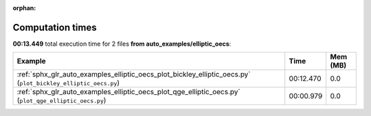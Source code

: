 
:orphan:

.. _sphx_glr_auto_examples_elliptic_oecs_sg_execution_times:


Computation times
=================
**00:13.449** total execution time for 2 files **from auto_examples/elliptic_oecs**:

.. container::

  .. raw:: html

    <style scoped>
    <link href="https://cdnjs.cloudflare.com/ajax/libs/twitter-bootstrap/5.3.0/css/bootstrap.min.css" rel="stylesheet" />
    <link href="https://cdn.datatables.net/1.13.6/css/dataTables.bootstrap5.min.css" rel="stylesheet" />
    </style>
    <script src="https://code.jquery.com/jquery-3.7.0.js"></script>
    <script src="https://cdn.datatables.net/1.13.6/js/jquery.dataTables.min.js"></script>
    <script src="https://cdn.datatables.net/1.13.6/js/dataTables.bootstrap5.min.js"></script>
    <script type="text/javascript" class="init">
    $(document).ready( function () {
        $('table.sg-datatable').DataTable({order: [[1, 'desc']]});
    } );
    </script>

  .. list-table::
   :header-rows: 1
   :class: table table-striped sg-datatable

   * - Example
     - Time
     - Mem (MB)
   * - :ref:`sphx_glr_auto_examples_elliptic_oecs_plot_bickley_elliptic_oecs.py` (``plot_bickley_elliptic_oecs.py``)
     - 00:12.470
     - 0.0
   * - :ref:`sphx_glr_auto_examples_elliptic_oecs_plot_qge_elliptic_oecs.py` (``plot_qge_elliptic_oecs.py``)
     - 00:00.979
     - 0.0
